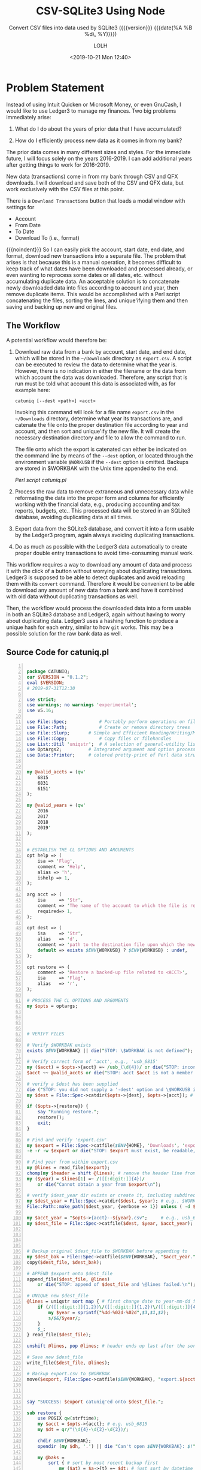 # -*- mode:org; fill-column:79; -*-
#+title: CSV-SQLite3 Using Node
#+subtitle:Convert CSV files into data used by SQLite3
#+subtitle:({{{version}}} {{{date(%A %B %d\, %Y)}}})
#+author:LOLH
#+date:<2019-10-21 Mon 12:40>
#+macro: version Version 0.0.90

#+texinfo: @insertcopying

* Problem Statement
:PROPERTIES:
:unnumbered: t
:END:
Instead of using Intuit Quicken or Microsoft Money, or even GnuCash, I would
like to use Ledger3 to manage my finances.  Two big problems immediately arise:

1. What do I do about the years of prior data that I have accumulated?

2. How do I efficiently process new data as it comes in from my bank?


The prior data comes in many different sizes and styles.  For the immediate
future, I will focus solely on the years 2016-2019.  I can add additional years
after getting things to work for 2016-2019.

New data (transactions) come in from my bank through CSV and QFX downloads.  I
will download and save both of the CSV and QFX data, but work exclusively with
the CSV files at this point.

There is a =Download Transactions= button that loads a modal window with
settings for

- Account
- From Date
- To Date
- Download To (i.e., format)


{{{noindent}}} So I can easily pick the account, start date, end date, and
format, download new transactions into a separate file.  The problem that
arises is that because this is a manual operation, it becomes difficult to keep
track of what dates have been downloaded and processed already, or even wanting
to reprocess some dates or all dates, etc. without accumulating duplicate data.
An acceptable solution is to concatenate newly downloaded data into files
according to account and year, then remove duplicate items.  This would be
accomplished with a Perl script concatenating the files, sorting the lines, and
unique'ifying them and then saving and backing up new and original files.

** The Workflow

A potential workflow would therefore be:

1. Download raw data from a bank by account, start date, and end date, which
   will be stored in the =~/Downloads= directory as ~export.csv~.  A script can
   be executed to review the data to determine what the year is.  However,
   there is no indication in either the filename or the data from which account
   the data was downloaded.  Therefore, any script that is run must be told
   what account this data is associated with, as for example here:

   : catuniq [--dest <path>] <acct>

   Invoking this command will look for a file name ~export.csv~ in the
   =~/Downloads= directory, determine what year its transactions are, and
   catenate the file onto the proper destination file according to year and
   account, and then sort and unique'ify the new file.  It will create the
   necessary destination directory and file to allow the command to run.

   The file onto which the export is catenated can either be indicated on the
   command line by means of the ~--dest~ option, or located through the
   environment variable =$WORKUSB= if the ~--dest~ option is omitted.  Backups
   are stored in $WORKBAK with the Unix time appended to the end.

   [[catuniq-source][Perl script catuniq.pl]]

2. Process the raw data to remove extraneous and unnecessary data while
   reformating the data into the proper form and columns for efficiently
   working with the financial data, e.g., producing accounting and tax reports,
   budgets, etc..  This processed data will be stored in an SQLite3 database,
   avoiding duplicating data at all times.

3. Export data from the SQLite3 database, and convert it into a form usable by
   the Ledger3 program, again always avoiding duplicating transactions.

4. Do as much as possible with the Ledger3 data automatically to create proper
   double entry transactions to avoid time-consuming manual work.


This workflow requires a way to download any amount of data and process it with
the click of a button without worrying about duplicating transactions.  Ledger3
is supposed to be able to detect duplicates and avoid reloading them with its
~convert~ command.  Therefore it would be convenient to be able to download any
amount of new data from a bank and have it combined with old data without
duplicating transactions as well.

Then, the workflow would process the downloaded data into a form usable in both
an SQLite3 database and Ledger3, again without having to worry about
duplicating data.  Ledger3 uses a hashing function to produce a unique hash for
each entry, similar to how ~git~ works.  This may be a possible solution for
the raw bank data as well.

** Source Code for catuniq.pl
   #+caption:Source code for catuniq.pl
   #+name:catuniq-source
   #+header: :shebang "#!/usr/bin/env perl"
   #+begin_src perl -n :tangle scripts/catuniq.pl :mkdirp yes

     package CATUNIQ;
     our $VERSION = "0.1.2";
     eval $VERSION;
     # 2019-07-31T12:30

     use strict;
     use warnings; no warnings 'experimental';
     use v5.16;

     use File::Spec;			# Portably perform operations on file names
     use File::Path;			# Create or remove directory trees
     use File::Slurp;		# Simple and Efficient Reading/Writing/Modifying of Complete Files
     use File::Copy;			# Copy files or filehandles
     use List::Util 'uniqstr';	# A selection of general-utility list subroutines
     use OptArgs2;			# Integrated argument and option processing
     use Data::Printer;		# colored pretty-print of Perl data structures and objects


     my @valid_accts = (qw'
         6815
         6831
         6151'
     );

     my @valid_years = (qw'
         2016
         2017
         2018
         2019'
     );


     # ESTABLISH THE CL OPTIONS AND ARGUMENTS
     opt help => (
         isa => 'Flag',
         comment => 'Help',
         alias => 'h',
         ishelp => 1,
     );

     arg acct => (
         isa     => 'Str',
         comment => 'The name of the account to which the file is related; e.g. "usb_6815" or "usb_6831"',
         required=> 1,
     );

     opt dest => (
         isa     => 'Str',
         alias   => 'd',
         comment => 'path to the destination file upon which the new data will be catenated.',
         default => exists $ENV{WORKUSB} ? $ENV{WORKUSB} : undef,
     );

     opt restore => (
         comment => 'Restore a backed-up file related to <ACCT>',
         isa     => 'Flag',
         alias   => 'r',
     );

     # PROCESS THE CL OPTIONS AND ARGUMENTS
     my $opts = optargs;




     # VERIFY FILES

     # Verify $WORKBAK exists
     exists $ENV{WORKBAK} || die("STOP: \$WORKBAK is not defined");

     # Verify correct form of 'acct', e.g., 'usb_6815'
     my ($acct) = $opts->{acct} =~ /usb_(\d{4})/ or die("STOP: incorrect acct form: $opts->{acct}");
     $acct ~~ @valid_accts or die("STOP: acct $acct is not a member of @valid_accts");

     # verify a $dest has been supplied
     die ("STOP: you did not supply a '-dest' option and \$WORKUSB is not defined.") unless exists $opts->{dest};
     my $dest = File::Spec->catdir($opts->{dest}, $opts->{acct}); # e.g., $WORKUSB/usb_6815

     if ($opts->{restore}) {
         say "Running restore.";
         restore();
         exit;
     }

     # Find and verify 'export.csv'
     my $export = File::Spec->catfile($ENV{HOME}, 'Downloads', 'export.csv');
     -e -r -w $export or die("STOP: $export must exist, be readable, and be writable.");

     # Find year from within export.csv
     my @lines = read_file($export);
     chomp(my $header = shift @lines); # remove the header line from $export
     my ($year) = $lines[1] =~ /([[:digit:]]{4})/
         or die("Cannot obtain a year from $export\n");

     # verify $dest_year dir exists or create it, including subdirectories
     my $dest_year = File::Spec->catdir($dest, $year); # e.g., $WORKUSB/usb_6815/2019
     File::Path::make_path($dest_year, {verbose => 1}) unless ( -d $dest_year );

     my $acct_year = "$opts->{acct}--${year}.csv";     # e.g., usb_6815--2019.csv
     my $dest_file = File::Spec->catfile($dest, $year, $acct_year); # e.g., $WORKUSB/usb_6815/2019/usb_6815--2019.csv




     # Backup original $dest_file to $WORKBAK before appending to
     my $dest_bak = File::Spec->catfile($ENV{WORKBAK}, "$acct_year." . time());
     copy($dest_file, $dest_bak);

     # APPEND $export onto $dest_file
     append_file($dest_file, @lines)
         or die("STOP: append of $dest_file and \@lines failed.\n");

     # UNIQUE new $dest_file
     @lines = uniqstr sort map { # first change date to year-mm-dd for proper sorting
         if (/([[:digit:]]{1,2})\/([[:digit:]]{1,2})\/([[:digit:]]{4})/) {
             my $year = sprintf("%4d-%02d-%02d",$3,$1,$2);
             s/$&/$year/;
         }
         $_;
     } read_file($dest_file);

     unshift @lines, pop @lines; # header ends up last after the sort; put it back to beginning

     # Save new $dest_file
     write_file($dest_file, @lines);

     # Backup export.csv to $WORKBAK
     move($export, File::Spec->catfile($ENV{WORKBAK}, "export.${acct_year}." . time()));



     say "SUCCESS: $export catuniq'ed onto $dest_file.";

     sub restore {
         use POSIX qw(strftime);
         my $acct = $opts->{acct}; # e.g. usb_6815
         my $dt = qr/^(\d{4}-\d{2}-\d{2})/;

         chdir $ENV{WORKBAK};
         opendir (my $dh, '.') || die "Can't open $ENV{WORKBAK}: $!";

         my @baks =
             sort { # sort by most recent backup first
                 my ($at) = $a->{t} =~ $dt; # just sort by datetime
                 my ($bt) = $b->{t} =~ $dt;
                 $bt cmp $at;
             }
             map { # change Unix time to POSIX ISO datetime %Y-%m-%dT%H:%M:%S
                 my ($acct, $time) = /^(.*.csv).(\d+)$/;
                 $time = substr $time, 0, 10; # remove milliseconds from those times that have them
                 my $t = (strftime "%F T %T", localtime($time)) . sprintf(" --- %s", $acct);
                 {t => $t, o => $_}; # map to POSIX time, and original filename as a hashref
             }
             grep {/$acct.*.csv/ }
             readdir($dh);

         foreach (@baks) {
             state $c = 0;
             printf("[%2d] %s\n", $c++, $_->{t});
         }

         print "Pick a number: ";
         chomp (my $num = <STDIN>);
         say "You chose $baks[$num]->{t} ($baks[$num]->{o})";
         print "restore (y/n)? ";
         exit unless <STDIN> =~ /y/i;

         my ($file) = $baks[$num]->{t} =~ /--- (.*)$/; # i.e., 'usb_6815--2019.csv'
         my ($year) = $file =~ /(\d{4})\.csv$/; # i.e., '2019'
         my $restore_path = File::Spec->catfile($dest,$year,$file); # full path to file to be restored
         my $bak_path = File::Spec->catfile($ENV{WORKBAK}, $baks[$num]->{o}); # full path to backed-up file

         # back up the file to be restored, just in case; use same directory
         move( ${restore_path}, ${restore_path}.'.bak') or die "Backup of ${restore_path} failed: $!";
         # note that the backed-up file will be deleted
         move( ${bak_path}, ${restore_path}) or die "Restore of $baks[$num]->{o} failed: $!";

         say "Successfully restored $baks[$num]->{o} to $restore_path";
     }
   #+end_src

   #+name:link-catuniq-into-workbin
   #+header: :results output :exports both
   #+begin_src sh
     ln -f $PWD/scripts/catuniq.pl $WORKBIN/catuniq
   #+end_src

   #+RESULTS: link-catuniq-into-workbin

* Introduction
:PROPERTIES:
:unnumbered: t
:END:
US Bank has the facility to download bank records in CSV form.  This program is
designed to convert those downloaded CSV files into a form usable by SQLite,
and then to use SQLite to process the data.

The USB table data columns and representative content coming from an exported
download is:

- Date :: ="9/3/2019"=
- Transaction :: ="DEBIT"= or ="CREDIT"=
- Name :: ="DEBIT PURCHASE -VISA COMCAST PORTLAND800-266-2278OR"=
- Memo :: ="Download from usbank.com. COMCAST PORTLAND800-266-2278OR"=
- Amount :: ="-81.0400"=


The converted USB table data (for both the SQLite3 DB and the CSV) should be:

- =rowid= :: (implicit creation)
- =acct= :: a String in the form of =usb_6815|usb_6831|usb_6151=
- =date= :: a Date in the form of =yyyy-mm-dd=
- =trans= :: an Enum containing either =credit | debit=
- =checkno= :: a String containing a check number, if present (=check= is a
               reserved word and throws an error)
- =txfr= :: a String containing a direction arrow (=<= or =>=) and a bank
            account (e.g. =usb_6151=)
- =payee= :: a String
- =category= :: a String
- =memo= :: a String
- =desc1= :: helpful information obtained from parsing
- =desc2= :: helpful information obtained from parsing
- =caseno= :: containing a related case number (=case= is a reserved word and
              throws an error)
- =amount= :: in the form =\pm##,###.##=
- =OrigPayee= :: stored for reference
- =OrigMemo= :: stored for reference


The following code is a =noweb= source, to be expanded into some code later.

#+caption:Define the USB Table Data Schema
#+name:define-usb-table-data-schema
#+begin_src sql
  usb (
         rowid     INTEGER PRIMARY KEY NOT NULL,
         acct      TEXT NOT NULL,
         date      TEXT NOT NULL,
         trans     TEXT NOT NULL,
         checkno   TEXT,
         txfr      TEXT,
         payee     TEXT NOT NULL,
         category  TEXT,
         note      TEXT,
         desc1     TEXT,
         desc2     TEXT,
         caseno    TEXT,
         amount    REAL NOT NULL,
         OrigPayee TEXT NOT NULL,
         OrigMemo  TEXT NOT NULL )
#+end_src

** SQLite3 USB Tables
#+cindex:tables, sqlite
#+cindex:sqlite tables
The minimum SQLite tables that should be created are:

- usb :: includes business (6815), trust (6831), personal (6151) data
- checks :: holds check information parsed from ~worklog.<year>.otl~ files
- cases :: 190301, etc.
- people :: John Doe, Mary Jane, etc.
- businesses :: Law Office of ..., etc.


More can be created as needed.

#+cindex:@file{db_data.js}
#+cindex:db_data
#+cindex:DB Data table info
#+caption:Define SQLite DB Data
#+name:define-sqlite-db-data
#+header: :mkdirp yes
#+begin_src js -n :tangle lib/sql/db_data.js
  /* sql/data */

  exports.DB_TABLES = {
      usb:    'usb',
      checks: 'checks',
  };

  exports.DB_ACCTS = {
      '6815': 'Business',
      '6831': 'Trust',
      '6151': 'Personal',
  };

  exports.DB_YEARS = [
      '2016',
      '2017',
      '2018',
  ];

  exports.DB_COLS = [
      'acct',
      'date',
      'trans',
      'checkno',
      'txfr',
      'payee',
      'category',
      'note',
      'desc1',
      'desc2',
      'caseno',
      'amount',
      'OrigPayee',
      'OrigMemo',
  ];

  exports.EXPORT_DB_COLS = [
      'rowid',
      'acct',
      'date',
      'trans',
      'checkno',
      'txfr',
      'payee',
      'category',
      'note',
      'caseno',
      'amount',
  ];

#+end_src

** SQLite3 Checks Table

#+cindex:Checks table
#+cindex:table, checks
There will also be a Checks table which will hold check data parsed from the
=WORKLOG= files.  See [[Find and Store Checks]].

The column names for the =checks= table columns are:

- =rowid= :: implicit creation
- =acct=  :: Enum of =6815 | 6831 | 6151=
- =checkno= :: String, e.g., 1001, 1002
- =date= :: Date =yyyy-mm-dd=
- =payee= :: String
- =subject= :: String
- =purpose= :: String
- =caseno= :: e.g., 190301, 190205
- =amount= :: =\pm$#,###.##=


The following is another =noweb= data source.

#+caption:Define Checks Table Schema
#+name:define-checks-table-schema
#+begin_src sql
  checks (
          acct		TEXT NOT NULL,
          checkno		TEXT NOT NULL,
          date		TEXT NOT NULL,
          payee		TEXT NOT NULL,
          subject		TEXT NOT NULL,
          purpose		TEXT,
          caseno		TEXT NOT NULL,
          amount		REAL NOT NULL
  )
#+end_src

#+cindex:@file{db_data.js}
#+caption:Define SQLite3 Checks Data
#+name:define-sqlite3-checks-data
#+begin_src js +n :tangle lib/sql/db_data.js
  exports.CHECKS_COLS = [
      'acct',
      'checkno',
      'date',
      'payee',
      'subject',
      'purpose',
      'caseno',
      'amount'
  ];
#+end_src

** The Environment
This program, and in fact all =Worklog= programs, require depend upon a certain
environment being present.  This module returns that environment after checking
for the existence of the dependencies.

#+caption:Check and Return the Environment
#+name:check-and-return-the-environment
#+header: :mkdirp yes
#+begin_src js -n :tangle config/env.js
  /* config/env */

  exports.WORK    = process.env.WORK;
  exports.WORKDB  = process.env.WORKDB;
  exports.WORKFIN = process.env.WORKFIN;
  exports.WORKUSB = process.env.WORKUSB;
  exports.WORKCSV = process.env.WORKCSV;
  exports.WORKBAK = process.env.WORKBAK;
  exports.WORKNODE=process.env.WORKNODE;
  exports.WORKLEDGER = process.env.WORKLEDGER;

  (function check() {
      let good = true;
      for (env in exports) {
          if (typeof exports[env] === 'undefined') {
              console.error(`ERROR: Environment variable ${env} is not defined.`);
              good = false;
          }
      }
      if (!good) {
          console.error('Halting execution');
          process.exit(1);
      }
  })();
#+end_src

* Create the Project

Creating the project involves extracting all of the files (tangling),
installing a ~package.json~ file, identifying and importing dependency
packages, and creating an entry point for the project's use, an ~index.js~
file.

** Usage Information

: node csv-sqlite3 --csv ACCT YEAR  [--attach [DB]]

: node csv-sqlite3 --delete [DB]

: node csv-sqlite3 --export ACCT YEAR [--attach [DB]]

The first version identifies a CSV source file to import into an SQLite3
database.  The only required information is the ACCT and YEAR of the CSV file.
If nothing else is given, the operation is assumed to be {{{option(--attach)}}}
and the name of the database defaults to ~workfin.sqlite3~.

The second version deletes the SQLite3 database file and any exported CSV
files.

The third version exports data from the SQLite3 database into a CSV file of the
same name as the database file, and converts the data into Ledger format and
saves it as a separate Ledger file.  The name of the database to export from is
assumed to be the default unless the {{{option(--attach)}}} option is given
with a different name.

** Extract the Modules

The following code runs first to extract (``tangle'') all file modules into
their respective directories.  This command runs automatically upon this source
file being woven into documentation using Org's =export= facilities.  This
command can be run independently from within the Org source file using the key
command =C-c C-v t=, or from the command line using the Make target =make
tangle=.

Note that in order for it to run automatically and without user confirmation,
the Org variable =org-confirm-babel-evaluate= must be set to =nil=, either
through the customization feature, in an =init= file, or as a local variable in
this buffer.

#+caption:Org Babel command to extract (``tangle'') all modules
#+name:tangle-CSV-SQLite3-project
#+begin_src emacs-lisp :results output :exports both
(org-babel-tangle-file "CSV-SQLite3.org")
#+end_src

** Helper Scripts

Two helper scripts are also created by this source file:

- ~catuniq~ :: imports newly exported data from US Bank into the proper CSV
               source file.  The two required options are the USB account to
               catenate unto, e.g., =usb_6815=, and the destination path, which
               can be omitted if the environment variable =WORKUSB= is defined
               pointing to the source USB CSV files.  Files exported from US
               Bank have the path: ~$HOME/Downloads/export.csv~.

               : catuniq --acct ACCT [--dest PATH]

- ~find-checks~ :: parses a WORKLOG file of a particular year for check
                   information and stores it in the SQLite3 database in a
                   =checks= table.

                   : find-checks YEAR

** Install Package.json and the Package's Dependencies

The package's ~package.json~ file is created using Yarn, which is also used to
install external dependencies.

- ~command-line-ars~
- ~command-line-usage~
- ~csv~
- ~sqlite3~
- ~accounting~
- ~wlparser~

#+caption:Create the CSV-SQLite3 Package
#+name:create-CSV-SQLite3-package
#+header: :results output :exports both
#+begin_src sh
  yarn --yes --private init
  sed -i '' -e 's/\"version\": \"1.0.0\",/\"version\": \"0.0.76\",/' package.json
  yarn add command-line-args command-line-usage csv sqlite3 accounting
  yarn add ssh://git@github.com:wlharvey4/wlparser.git#prod
#+end_src

#+caption:Package json
#+name:csv-sqlite3-package.json
#+BEGIN_SRC sh :results output :exports both
cat package.json
#+END_SRC

** Create the Index.js File

The entry point to the project is through its ~index.js~ file.  This file
processes the command-line arguments and dispatches to the appropriate points,

#+name:csv-sqlite3-dependencies
#+header: :mkdirp yes
#+begin_src js -n :tangle index.js
/* index.js */

const cl_args  = require('command-line-args');
const cl_usage = require('command-line-usage');
const ENV = require('./config/env');

#+end_src

** Working with the Command Line

The Node.js command-line programs ~command-line-args~ and ~command-line-usage~
parse the arguments and dispatch to the appropriate modules and provide usage
information.

*** Command Line Usage
#+cindex:command-line usage
#+cindex:usage
#+cindex:@command{command-line-usage}
#+cindex:@code{cl_usage()}
This section generates a usage message activated by the =--help= option.  It
uses the [[option-defs-variable][~option_defs~]] object.

{{{heading(Options.defs)}}}

<<option-defs-variable>>
#+caption:The Option Defs object
#+name:option-defs-object
#+begin_src js +n :tangle index.js
  const option_defs = [
      { name: 'help',   alias: 'h', type: Boolean, description: 'Prints this usage message.' },
      { name: 'attach', alias: 'a', type: String,  description: 'Attach to an existing or new database file.' },
      { name: 'delete', alias: 'd', type: String,  description: 'Delete an existing database file and related CSV files.' },
      { name: 'csv',    alias: 'c', type: String,  description: 'Process a CSV file [6815|6831] yyyy', multiple: true  },
      { name: 'export', alias: 'e', type: String,  description: 'Export identified sqlite3 data into a csv file', multiple: true },
      { name: 'checks',             type: Boolean, description: 'Find checks in worklog.<year>.otl and save to sqlite3 database checks file.' },
      { name: 'log-level', alias: 'l', type: Number, description: 'Set a log level 0..10' },
  ];

  const usage = [
      {
          header: 'CSV-SQLite3',
          content: 'Processes raw usb csv files into a form usable by SQLite3'
      },
      {
          header: 'Options',
          optionList: option_defs,
      },
      {
          content: `Project directory: {underline ${process.env.WORKNODE}/CSV-SQLite3}`
      }
  ];

#+end_src

*** Command Line Argument Processing
#+cindex:command-line arguments
#+cindex:arguments
#+cindex:@command{command-line-arguments}
#+cindex:@option{--help}
#+cindex:@option{--create}
#+cindex:@option{--delete}
Options include giving the name of a database to attach to using =--attach
<db>=.  In the absence of this option, a default database will be used.  A
database can be deleted here as well using the option =--delete <db>=, with a
backup being saved in the =WORKBAK= directory wtih the unix time suffixed to
the end.  If the option {{{option(--checks)}}} is included, parse the
~worklog.<year>.otl~ worklog file for check information and save the same in a
=checks= table in =<db>=.

{{{subheading(Usage)}}}

Obtain usage information using the {{{option(--help)}}} option:

: csv-sqlite3 --help | -h

{{{subheading(Choose the CSV File)}}}

For non-delete commands, identify the CSV file to transform via the =--csv=
option:

: csv-sqlite3 --csv | -c 6815|6831 2004...2019

{{{subheading(Attach and Delete a Database)}}}

The database is attachable (it will be created automatically if it does not
exist), and deleteable; this option need only be used if a non-standard
database name is used.  The default name is ~workfin.sqlite~.

: csv-sqlite3 --attach | -a <db-name>

: csv-sqlite3 --delete | -d <db-name>

{{{subheading(Export the SQLite3 data to CSV)}}}

Export SQLite3 data identified by <ACCT> and <YEAR> into a CSV file of the same
database name; use {{{option(--attach)}}} to identify a non-default database.

: csv-sqlite3 --export | -e <ACCT> <YEAR>

{{{subheading(Set a Log Level)}}}

: csv-sqlite3 --log-level <value:0..10> | -l <value:0..10>

** Main ~index.js~ Implementation

#+name:csv-sqlite3-command-line-arg-processing
#+header: :noweb yes
#+begin_src js +n :tangle index.js
  const options = cl_args(option_defs);
  console.log('options:\n', options);

  if (options.help) {
      console.log(cl_usage(usage));
      process.exit(0);
  }

  let LOG_LEVEL = process.env.LOG_LEVEL || 1;
  if (options['log-level'] >= 0) {
      if (typeof options['log-level'] === 'number' && options['log-level'] <= 10)
          LOG_LEVEL = options['log-level'];
      else {
          console.error(`Incorrect log-level: ${options['log-level']}; must be between 0 and 10`);
      }
  }
  console.log(`Log-level set at: ${LOG_LEVEL}`);

  /* DELETE */
  if ( options.hasOwnProperty('delete') ) {
      require('./lib/sql/db').delete(options.delete);
      process.exit(0);
  }

  if ( !options.hasOwnProperty('attach') ) {
      options.attach = null;
  }

  if ( options.hasOwnProperty('csv') ) { // process --csv ACCT YEAR
      // [acct,year] = options.csv

      /* send a source stream through the file parser */
      const csv_file_stream   = require('./lib/csv/source_stream')(options.csv);
      const csv_file_parser   = require('./lib/csv/file_parser')(options);

      csv_file_stream.on('error', function(err) {
          console.error(err.message);
          process.exit(1);

      }).on('end', function () {
          console.log('Reader finished reading data.');

      });

      console.log('Ready for the rabbit hole...entering...');

      csv_file_stream.pipe(csv_file_parser); // down the rabbit hole
  }
#+end_src

* Attach To or Delete a Database

SQLite3 can work with any number of databases.  Only one is initially attached,
but more can be attached subsequent to the first attachment.  When a database
is first opened it will be created if it does not exist.  In this program, if
the user requests that a database file be deleted, it will be deleted by
sending it to a backup directory (identified by the environment variable
=WORKBAK=) with the unix time stamp at the time of its deletion attached to the
end of the filename.  This program also supplies a way to restore a backed-up
database that was deleted.

The user can =attach= to a database file (either a specified file or the
default file, defined as ~$WORKFIN/db/workfin.sqlite~), or =delete= a specified
database file and the associated CSV file exported from the database data.  All
deleted files are backed up to a backup directory as specified above.

#+cindex:@file{db} database file
#+cindex:database file @file{db}
The attached database will be referenced as ~db~.

{{{heading(Verbose Mode)}}}

#+cindex:verbose mode
During development, call the ~verbose()~ method on the ~sqlite3~ object to
enable better stack traces.  In production, remove this call for improved
performance.

#+caption:Create the SQLite3 Database
#+name:create-sqlite3-database
#+header: :mkdirp yes
#+header: :noweb yes
#+begin_src js -n :tangle lib/sql/db.js
  /* lib/sql/db */

  const fs   = require('fs');
  const path = require('path');
  const ENV  = require('../../config/env');
  const WORKDB = ENV.WORKDB;      // base directory for storing workfin sqlite databases
  if (!fs.existsSync(WORKDB)) fs.mkdirSync(WORKDB);
  const WORKCSV = ENV.WORKCSV;       // base directory for .csv files
  if (!fs.existsSync(WORKCSV)) fs.mkdirSync(WORKCSV);
  const WORKLEDGER = ENV.WORKLEDGER; // base directory for .ledger files
  if (!fs.existsSync(WORKLEDGER)) fs.mkdirSync(WORKLEDGER);

  const DB_DEFAULT = 'workfin';  // default sqlite db name
  const EXT = '.sqlite';

  console.error('In db.js');

#+end_src

** DB Attach Code

#+caption:DB Attach
#+name:db-attach
#+header: :mkdirp yes
#+header: :noweb yes
#+begin_src js -n :tangle lib/sql/db.js

  /*--ATTACH--*/
  exports.attach = function (db_file) {

      const {db_file_base, db_path} = format_paths(db_file);
      console.log(db_file);
      console.log(`Attaching db_file: ${db_file_base}`);
      console.log(`db_path is ${db_path}`);

      const sqlite3  = require('sqlite3').verbose();      // remove 'verbose' in production

      const db = new sqlite3.Database(db_path, err => {
          if (err) {
              return console.error(`Error opening database file ${db_path}: ${err.message})`);
          }
          console.log(`Successfully attached to database file ${db_path}`);
      });

      db.serialize();
      db.run(`CREATE TABLE IF NOT EXISTS
      <<define-usb-table-data-schema>>`,
             null,
             err => console.error(err.message));

      return db;
  }
#+end_src

** DB Delete Code

#+caption:DB Delete
#+name:db-delete
#+header: :mkdirp yes
#+begin_src js +n :tangle lib/sql/db.js

  /*---DELETE--*/
  exports.delete = function (db_file) {

      const {db_file_base, db_path, csv_path} = format_paths(db_file);

      const WORKBAK = ENV.WORKBAK;       // base directory for storing deleted files
      if (!fs.existsSync(WORKBAK)) fs.mkdirSync(WORKBAK);

      const WORKBAK_DB = path.format({
          dir: WORKBAK,
          name: 'db'
      });
      if (!fs.existsSync(WORKBAK_DB)) {
          fs.mkdirSync(WORKBAK_DB, {recursive: true});
      }

      const WORKBAK_CSV= path.format({
          dir:   WORKBAK,
          name: 'csv'
      });
      if (!fs.existsSync(WORKBAK_CSV)) {
          fs.mkdirSync(WORKBAK_CSV, {recursive: true});
      }

      const WORKBAK_LEDGER = path.format({
          dir:   WORKBAK,
          name: 'ledger'
      });
      if (!fs.existsSync(WORKBAK_LEDGER)) {
          fs.mkdirSync(WORKBAK_LEDGER, {recursive: true});
      }

      // Backup DB.sqlite, DB.csv
      const db_path_bak = path.format({
          dir: WORKBAK_DB,
          name: db_file_base,
          ext: `${EXT}.${Date.now()}`
      });

      const csv_path_bak = path.format({
          dir: WORKBAK_CSV,
          name: db_file_base,
          ext: `.csv.${Date.now()}`
      });

      try {
          fs.renameSync(db_path, db_path_bak);
          console.error(`Renamed ${db_path} to ${db_path_bak}`);
          fs.renameSync(csv_path, csv_path_bak);
          console.error(`Renamed ${csv_path} to ${csv_path_bak}`);
      } catch (err) {
          if (err.code === 'ENOENT')
              console.log(`file ${db_path} and/or ${csv_path} did not exist; ignoring.`);
          else {
              throw err;
          }
      }

      // Backup all .csv files
      try {
          const files = fs.readdirSync(WORKCSV);
          files.forEach(file => {
              const db_csv_path_file = path.format({
                  dir: WORKCSV,
                  name: file
              });
              const db_csv_path_bak  = path.format({
                  dir: WORKBAK_CSV,
                  name: file,
                  ext: `.${Date.now()}`
              });
              fs.renameSync(db_csv_path_file, db_csv_path_bak);
              console.log(`Renamed ${db_csv_path_file} to ${db_csv_path_bak}`);
          });

      } catch (err) {
          if (err.code === 'ENOENT') {
              console.log(`${db_csv_path} probably does not exist`);
          } else {
              throw err;
          }
      }

      /* Ledger */
      try {
          const files = fs.readdirSync(WORKLEDGER);
          files.forEach(file => {
              if (!/zero/.test(file)) { // don't backup the zero ledger file
                  const ledger_file = path.format({
                      dir: WORKLEDGER,
                      name: file
                  });
                  const ledger_file_bak = path.format({
                      dir: WORKBAK_LEDGER,
                      name: file,
                      ext: `.${Date.now()}`
                  });
                  fs.renameSync(ledger_file, ledger_file_bak);
                  console.log(`Renamed ${ledger_file} to ${ledger_file_bak}`);
              }
          });

      } catch (err) {
          if (err.code === 'ENOENT') {
              console.log(`${ledger_path} probably does not exist`);
          } else {
              throw err;
          }
      }
  }
#+end_src

** DB Format_Paths Function

#+name:db_format_paths
#+header: :mkdirp yes
#+begin_src js +n :tangle lib/sql/db.js
  function format_paths (db_file) {

      if (db_file === null) {
          db_file = DB_DEFAULT;
      }

      const ext = path.extname(db_file);

      if (! (ext  === '' || ext === EXT)) {
          console.error(`ERROR: wrong extension: ${ext}.  Either leave it off or use ${EXT}.`);
          process.exit(1);
      }
      db_file_base = path.basename(db_file, EXT);

      const db_path = path.format({
          dir: WORKDB,
          name: db_file_base,
          ext:  EXT
      });

      const csv_path = path.format({
          dir: WORKCSV,
          name: db_file_base,
          ext: '.csv'
      });

      return ({db_file_base, db_path, csv_path});
  }
#+end_src

* Process CSV Files using the Node.js Package ~csv~

The Node.js package [[https://github.com/adaltas/node-csv][~node-csv~]] contains the following components (see
https://csv.js.org):

- [[https://csv.js.org/parse/][csv-parse]],

- [[https://csv.js.org/transform/][csv-transform]],

- [[https://csv.js.org/stringify/][csv-stringify]],


{{{noindent}}} all of which will be used in this project.

{{{heading(Objective is to Transform CSV Bank Records into Ledger Records)}}}

The objective is to open a CSV file as a stream, parse the file into CSV
records, pipe those records through the transformer to be massaged into shape,
and save the parsed and transformed records in an SQLite3 database using the
Node.js package [[https://www.npmjs.com/package/sqlite3][~sqlite3~]] (see its [[https://github.com/mapbox/node-sqlite3/wiki/API][API]] also).  After the bank records have been
transformed and placed into an SQLite database, they can be exported and sent
through a Ledger converter to be saved as Ledger entries.

{{{heading(Conversion)}}}

The conversion process attempts to turn a single entry accounting system into a
double entry accounting system.  There are quite a number of programs that
attempt to make this process as painless as possible, but I have not had an
opportunity to vet any of them except Ledger's own, the {{{command(convert}}}
command.  At this point, that is the one this project uses, but I plan on
looking at some of the others in the future.

{{{heading(Processing CSV Files)}}}

The processing of a CSV file, therefore, involves the following steps and
Node.js modules:

1. Find the correct CSV file (using ~FileSystem~) and open it
   as a Node.js [[https://nodejs.org/dist/latest-v12.x/docs/api/stream.html#stream_readable_streams][ReadableStream]] object, which implements the interface defined
   by the [[https://nodejs.org/dist/latest-v12.x/docs/api/stream.html#stream_class_stream_readable][~stream.Readable~ class]].

  - [[*Set Up the CSV Source Stream][Set Up the CSV Source Stream]]

2. Open a new CSV file to hold the new transformed data as a [[https://nodejs.org/dist/latest-v12.x/docs/api/stream.html#stream_writable_streams][Writable Stream]]

   - [[*Set Up CSV-Stringify][Set Up CSV-Stringify]]

3. Open an SQLite3 database to hold the new transformed data

   - [[*Attach To or Delete a Database][Attach To or Delete a Database]]

4. Read the CSV records from the file as a string (using ~StreamReader~)

   - [[*Set Up the CSV Source Stream][Set Up the CSV Source Stream]]

5. Parse the string into JS records (using ~CSV-Parse~)

   - [[*Set Up CSV-Parse][Set Up CSV-Parse]]

6. Transform the JS records into usable data (using ~CSV-Transform~)

   - [[*Set Up the CSV File Transform][Set Up the CSV File Transform]]

   - [[*Set Up the Transform Function][Set Up the Transform Function]]

7. Save the new data in the new CSV file (using ~StreamWriter~)

   - [[*Set Up CSV-Stringify][Set Up CSV-Stringify]]

8. Save the new data in an SQLite3 database (using ~SQLite3~)

   - [[*Set Up the CSV File Transform][Set Up the CSV File Transform]]

** Set Up the CSV Source Stream
This section implements a =Readable Stream= that reads the CSV file in as a
string of data and sends it to a CSV ~parser~ via the parser's ~write()~
method.

{{{heading(CSV Financial Files)}}}

CSV financial files are found in the set of directories 
: =$WORKUSB/usb_[6815|6831|6151]/yyyy=,

{{{noindent}}}where =yyyy= can be one of 2004--2019.  Given an account
(=[6815|6831|6151]=) and a year (=[2004|2005...2019]=), the source path is
constructed as:
: =$WORKUSB/usb_ACCT/YYYY/usb_ACCT--yyyy.csv=.

{{{heading(The {{{option(--csv)}}} Option)}}}

The user supplies an account (=6815|6831|6151=) and a year (one of
=[2016|2017|2018|2019]=) using the {{{option(--csv)}}} option on the command
line, e.g.:
: --csv 6815 2016

{{{noindent}}}Given this data, a source CSV file can be found, validated by
making sure that (1) the file exists and (2) the user has proper permissions to
read it before proceeding, and then turned into a =Readable Stream=.  Once a
=Readable Stream= has been obtained, it can be sent to the CSV parser via the
parser's ~write()~ method.

{{{heading(CSV Source Stream)}}}

#+caption:Create the CSV Source Stream
#+name:create-csv-source-stream
#+header: :mkdirp yes
#+begin_src js -n :tangle lib/csv/source_stream.js
    /* csv/source_stream */

  const fs   = require('fs');
  const path = require('path');
  const {WORKUSB} = require('../../config/env');

  module.exports = function(options_csv) { // [acct, year] = options_csv

      let csv_stream;
      try {
          csv_stream = fs.createReadStream(
              validate_data(options_csv),
              {encoding: 'utf8'}
          );

      } catch (err) {
          console.error(err.message);
          process.exit(1);
      }
      return csv_stream;
  }

  function validate_data ([acct, year]) {
      /* 'acct' and 'year' come from the command-line option '--csv'
         acct = options.csv[0]
         year = options.csv[1] */

      const csv_path = path.join(
          WORKUSB,
          `usb_${acct}`,
          year,
          `usb_${acct}--${year}.csv`
      );

      if (fs.existsSync(csv_path)) {
          try {
              (fs.accessSync(csv_path, fs.constants.R_OK));
              return csv_path;

          } catch (err) {
              console.error(err.message);
              throw err;
          }

      } else {
          throw new ReferenceError(`The path ${csv_path} does not exist.`);
      }
  }
  #+end_src

** Set Up CSV-Parse

#+cindex:@code{write} method, transformer
This section implements the csv parser.  By default, it does little other than
read a large string of data and parse it into an array of records.  By giving
it the option =columns = true=, however, the parser will use the first line as
a list of column headings, and produce an array of objects where the keys are
column names, and the values are column entries.  Each record is written to the
stream transformer using its =WRITE= method.

<<csv-transformer-write-method>>

#+caption:Create the CSV File Parser
#+name:create-csv-file-parser
#+header: :mkdirp yes
#+begin_src js -n :tangle lib/csv/file_parser.js
  /* csv/file_parser */

  console.log('Entered file_parser');
  const parser      = require('csv').parse({columns: true});

  module.exports = function (options) {
    
      const transformer = require('./file_transformer')(options);

      parser.on('readable', function() {
          let record;
          while (record = parser.read()) {
              transformer.write(record); // continue down the rabbit hole
          }
      }).on('error', function(err) {
          console.error(err.message); 

      }).on('end', function() {
          console.log('Parser has ended reading.');

      }).on('finish', function() {
          console.log('Parser finished writing.');
          transformer.end();

      });
      return parser;
  }
#+end_src

** Set Up CSV-Transform and the Transform Function

This code implements the stream transformer functionality, which is at the
heart of this project.

The Transformer is a [[https://nodejs.org/dist/latest-v12.x/docs/api/stream.html#stream_class_stream_transform][Node.js Transform Stream]].  This means it is capable of
both reading and writing data.  In this project, the CSV Parser gets a
reference to the Transformer and [[csv-transformer-write-method%0A][writes parsed data]] to it; the Transformer
receives this data via its ~transformer.read()~ method.  This ~transformer~
object has a ~transform()~ method that takes a function callback, whose purpose
is to to /transform/ records that are read.  This is the heart of this project.

#+cindex:@code{transform()} function
The ~transform()~ function is implemented in the following section, and returns
completely transformed CSV bank records at its end.  These transformed records
are then written to both a new CSV file, and the SQLite3 database via the CSV
Stringifier object.

#+attr_texinfo: :options CSV transform ( transform_callback )
#+begin_defmethod
The CSV ~transform~ method reads a record and sends that record to a
=TRANSFORM_CALLBACK= that is used to /transform/ the data.
#+end_defmethod

After it transforms the data, the transformer receives the new data via a
=readable= event, where it can process the data.

#+cindex:@code{INSERT} into @file{db}
#+cindex:@command{db.run}
The transformed data will be saved into the SQLite3 database via an =INSERT=
statement executed by the ~db.run()~ method.

*** Set Up the Transform Function
The Transform Function receives a record and massages it into shape.  The
following regular expressions were created based upon inspection of the raw
data as it came from the bank for years 2016, 2017, and 2018.  It does a decent
job of creating readable payees and memos, as well as txfrs (transfers), but it
has not been set up to do anything for check payees, categories or related
records, for example.

#+caption:The CSV Transform Callback Function
#+name:stream-transform-function
#+header: :mkdirp yes
#+begin_src js -n :tangle lib/csv/transform_function.js
  const accounting = require('accounting');

  module.exports = function (acct) {

      return function (record) {
          const DEBIT   = 'debit';
          const CREDIT  = 'credit';
          const CHECK   = 'check';
          const CASH    = 'cash';
          const DEPOSIT = 'deposit';
          const UNKNOWN = 'unknown';
          const TRANS   = 'transfer';
          const USBANK  = 'usbank';
          let   trfrom  = '';

          // Add new columns: acct, checkno, txfr, caseno, desc1, desc2, category
          record.acct    = acct;
          record.checkno = null; // check no.
          record.txfr    = null; // direction and acct #
          record.caseno  = null; // related case foreign key
          record.desc1   = null; // noun
          record.desc2   = null; // adjective
          record.category= null; // categorization of the transaction

          // Format date as yyyy-mm-dd; delete original Date
          record.date = new Date(record['Date']).toISOString().split('T')[0];
          delete record['Date'];

          // Change Transaction to trans; delete original Transaction
          record.trans = record['Transaction'].toLowerCase();
          delete record['Transaction'];

          // Change Amount to amount as Currency type; delete original Amount
          record.amount = accounting.formatMoney(record['Amount']);
          delete record['Amount'];

          // Change Name to payee; keep original Name as OrigName; delete Name
          record.payee = record['Name'].toLowerCase().trimRight();
          record.OrigPayee = record['Name'];
          delete record['Name'];

          // Clean up Memo by removing Download message; return as note; keep Memo as OrigMemo
          let re = new RegExp('Download from usbank.com.\\s*');
          record.note = record['Memo'].replace(re,'').toLowerCase();
          record.OrigMemo = record['Memo'];
          delete record['Memo'];

          // Add check no. to checkno column
          if (record.payee === CHECK) {
              const checkno = record.trans.replace(/^0*/,'');
              record.checkno  = checkno;
              record.trans   = DEBIT;
              record.payee  = `(${record.checkno}) check`;
              record.note  += `Purchase by check no. ${checkno}`;
              record.desc1  = 'purchase';
              record.desc2  = 'check';
          }

          if (record.payee.match(/(returned) (item)/)) {
              record.desc1 = RegExp.$2;
              record.desc2 = RegExp.$1;
              record.payee = USBANK;
              record.note = `${record.desc2} ${record.desc1}`;
          }

          if (record.payee.match(/(internet|mobile) (banking) transfer (deposit|withdrawal) (\d{4})\s*$/)) {
              record.desc1 = RegExp.$3;
              record.desc2 = RegExp.$1;
              record.txfr = `${(RegExp.$3 === 'deposit') ? '<' : '>'} usb_${RegExp.$4}`;
              tofrom = (record.trans === 'debit') ? 'to' : 'from';
              record.payee = (record.trans === 'debit') ? `usb_${RegExp.$4}` : `usb_${acct}`;
              record.note = `${record.desc2} ${record.desc1}: ${TRANS} ${tofrom} ${record.note}`;
              if (/>/.test(record.txfr)) {
                  record.payee = `Transfer to ${record.payee} from ${record.acct}`;
              } else {
                  record.payee = `Transfer to ${record.payee} from usb_${RegExp.$4}`;
              }
          }

          if (record.payee.match(/debit (purchase)\s*-?\s*(visa)? /)) {
              record.desc1 = RegExp.$1;
              record.desc2 = RegExp.$2;
              record.payee = record.payee.replace(RegExp.lastMatch,'');
              record.note = `${record.desc2} ${record.desc1} ${record.note}`.trimLeft();;
          }

          // Removed ELECTRONIC WITHDRAWAL for payment to State Bar of CA
          if (record.payee.match(/^.*(state bar of ca)/)) {
              record.payee = RegExp.$1;
          }

          // web authorized payment
          // atm|electronic|mobile check|rdc deposit|withdrawal <name>
          if (record.payee.match(/(web authorized) (pmt) |(atm|electronic|mobile)?\s*(check|rdc)?\s*(deposit|withdrawal)\s*(.*)?/)) {
              tofrom = '';
              record.desc1 = RegExp.$2 ? RegExp.$2 : RegExp.$4 ? RegExp.$4 : RegExp.$5 ? RegExp.$5 : 'undefined';
              record.desc2 = RegExp.$1 ? RegExp.$1 : RegExp.$3 ? RegExp.$3 : 'undefined';
              if (RegExp.$3 === 'atm' || RegExp.$3 === 'electronic' || RegExp.$3 === 'mobile' || RegExp.$5 === DEPOSIT) {
                  record.payee = (RegExp.$5 === 'deposit') ? `usb_${acct}` : CASH;
              } else {
                  record.payee = record.payee.replace(RegExp.lastMatch,'');
              }
              if (record.note.match(/paypal/) && record.trans === CREDIT) {
                  record.txfr = `< ${RegExp.lastMatch}`;
                  tofrom = ' from';
              }
              record.note = `${record.desc2} ${record.desc1}${tofrom} ${record.note}`.trimRight();
          }

          if (record.payee.match(/(zelle instant) (pmt) (from (\w+\s\w+))\s(.*)$/)) {
              record.desc1 = RegExp.$2;
              record.desc2 = RegExp.$1;
              record.note = `${record.desc2} ${record.desc1} ${RegExp.$3}`;
              record.payee = `usb_${acct}`;
          }

          if (record.payee.match(/(overdraft|international) (paid|processing) (fee)/)) {
              record.desc1 = RegExp.$3;
              record.desc2 = `${RegExp.$1} ${RegExp.$2}`;
              record.payee = USBANK;
              record.note  = `${record.desc2} ${record.desc1} to ${record.payee}`;
          }

          record.payee = record.payee.replace(/\s*portland\s{2,}or$|\s*vancouver\s{2,}wa.*$/,'');
          record.note  = record.note.replace(/\s*portland\s{2,}or$|\s*vancouver\s{2,}wa.*$/,'');
          record.payee = record.payee.replace(/\s\d{3}\w+\s{2,}or$/,''); // Nike Company 019Beaverton   OR
          record.note  = record.note.replace(/\s\d{3}\w+\s{2,}or$/,'');
          record.payee = record.payee.replace(/\s*[-\d]{5,}\s*\w{2}$/,''); // '650-4724100 CA' & '        855-576-4493WA' & '  800-3333330 MA'
          record.note  = record.note.replace(/\s*[-\d]{5,}\s*\w{2}$/,'');
          record.payee = record.payee.replace(/(\s\w*https)?www.*$/,''); // WWW.ATT.COM TX; UDEMY ONLINE COUHTTPSWWW.UDECA
          record.note  = record.note.replace(/(\s\w*https)?www.*$/,'');
          record.payee = record.payee.replace(/\s*\w+\.com\s+\w{2}$/, '');
          record.note  = record.note.replace( /\s*\w+\.com\s+\w{2}$/, '');
          record.payee = record.payee.replace(/aws.amazon.cWA/i,''); // serviaws.amazon.cWA
          record.note  = record.note.replace(/aws.amazon.cWA/i,'');
          if (record.payee.match(/(bostype \/ wes bo)(hamilton\s+on)/)) { // WES BOHAMILTON    ON
              record.payee = 'Wes Bos';
              record.note  = record.note.replace(RegExp.$1,'Wes Bos');
              record.note  = record.note.replace(RegExp.$2, '');
          }
          record.payee = record.payee.replace(/\s{2,}/g,' ');
          record.note  = record.note.replace(/\s{2,}/g,' ');

          /*
            'DEBIT PURCHASE -VISA SQ *PHIL        877-417-4551WA'

            You paid Phil $159 for Atreus keyboard kit and shipping

            It is for a credit card processor that goes by the brand name
            Square Up. Merchants can run credit card transactions through
            their iPhone or iPads using the Square Up services. Mine was for
            a taxi ride. https://800notes.com/Phone.aspx/1-877-417-4551
          ,*/

          record.payee = record.payee.replace(/sq/, 'square');
          record.note  = record.note.replace(/sq/, 'square');

          return record;
      }
  }
#+end_src

#+RESULTS: stream-transform-function
: undefined

*** Set Up the CSV File Transform

#+caption:Create the CSV File Transform
#+name:create-csv-file-transform
#+header: :mkdirp yes
#+begin_src js -n :tangle lib/csv/file_transformer.js
  /* csv/file_transformer */

  const transform  = require('csv').transform;
  const util = require('util');

  module.exports = function (options) {
      const transform_fn = require('./transform_function')(options.csv[0]);
      const transformer  = transform(transform_fn);

      const stringifier   = require('./file_stringifier')(options.csv);
      const db            = require('../sql/db').attach(options.attach);
      const db_data       = require('../sql/db_data');

      /* TRANSFORMER reads records through its TRANSFORM_FUNCTION */
      /* -------------------------------------------------------- */
      transformer.on('readable', function() { // the rabbit does its thing
          let record;
          while ((record = transformer.read())) { // and spits it out
              console.log(`Transformer record:\n${util.inspect(record)}`);

              /* STRINGIFIER WRITE Records */
              /* ------------------------- */
              stringifier.write(record); // and continue down the rabbit hole



              /* DB RUN---INSERT RECORDS */
              /* ----------------------- */
              const tab_name  = db_data.DB_TABLES['usb'];
              const col_names = db_data.DB_COLS.join(',');
              const col_phs   = db_data.DB_COLS.map(c => '?').join(',');
              const col_values= db_data.DB_COLS.map(c => record[c]);

              let sql = `INSERT INTO ${ tab_name }( ${ col_names } )
                     VALUES ( ${ col_phs } )`;

              db.run(sql, col_values, (err) => { /* WRONG DB */
                  if (err) {
                      console.error(err.message);
                      console.error(`ERROR sql: ${ sql }`);
                      console.error(`ERROR values: ${ col_values }`);
                      process.exit(1);
                  }
              });
          }
      });

      transformer.on('error', function(err) {
          console.error(err.message);

      }).on('finish', function() {
          console.log('Transformer finished writing records.');

      }).on('end', function() {
          console.log('Transformer end reached.');
          stringifier.end();

      });
      return transformer;
  }
#+end_src

** Set Up CSV-Stringify
#+cindex:@file{csv-stringify}
This section receives the transformed records from the Transform function and
writes them to new CSV files.  The new CSV files will be located in the
=WORKCSV= directory, i.e., ~WORKFIN/csv~.  A file will be called, for example,
~usb_6815__2016.csv~.  Notice that this file name uses two underscores, whereas
the source files use two dashes; in all other respects, they are the same.

#+caption:Create the CSV File Stringifier
#+name:create-csv-file-stringifier
#+header: :mkdirp yes
#+begin_src js -n :tangle lib/csv/file_stringifier.js
  /* csv/file_stringifier */

  const fs   = require('fs');
  const path = require('path');
  const {WORKCSV} = require('../../config/env');
  const {DB_COLS} = require('../sql/db_data');

  const file_stringifier = require('csv').stringify({
      header: true,
      columns: DB_COLS,
  });

  module.exports = function([acct, year]) {

      /* TODO: verify acct, year */

      const usb_acct      = `usb_${acct}`;
      const usb_acct_year = path.format({
          name: `${usb_acct}__${year}`,
          ext: '.csv'
      });

      const csv_path_file = path.join(
          WORKCSV,
          usb_acct_year
      );

      let csv_file_stream;
      try {
          csv_file_stream = fs.createWriteStream(csv_path_file);
          console.log(`WRITE STREAM: ${csv_path_file} has been successfully opened.`);

          csv_file_stream.on('close', function() {
              console.log('csv_file_stream is now closed');
          });
      } catch (err) {
          console.error(err.message);
          process.exit(1);
      }

      file_stringifier.on('readable', function() {
          console.log('file_stringifier is now readable');
          let row;
          while (row = this.read()) {
              csv_file_stream.write(row);
          }

      }).on('error', function(err) {
          console.error(err.message);

      }).on('finish', function() {
          console.log('file_stringifier is done writing to csv_stringifer');
          csv_file_stream.end('stringifer called csv_file_stream\'s "end" method');

      }).on('close', function() {
          console.log('file_stringifier is now closed');

      });

      return file_stringifier;
  }
#+end_src

* Export SQLite DB Data to CSV File
Once data has been downloaded from the bank's web site and imported into the
sqlite3 database, it must be converted into a Ledger file.  This is
accomplished using the {{{option(--export)}}} option.

** =--export= Option

#+cindex:@option{--export} option
To export the SQLite3 database data to CSV and Ledger files, use the
{{{option(--export)}}} option:

: --export ACCT YEAR [--attach DB]

The csv filename is optional, with the default being the same as the db file
(i.e., ~workfin~), with the extension ~.csv~, (i.e., ~workfin.csv~) in the
~WORKCSV~ directory.  In order to facilitate matching an account to reconcile
against, the ~--export~ option must be accompanied by the designation of a bank
account, e.g., =6815= and a year, e.g., =2016=.  These will filter the data
that is exported from the ~sqlite~ data file and will become the account to
reconcile against.

The export is accomplished by executing in a child process the command line
program:

: sqlite3 -header -csv db sql-statements

The child process runs the {{{command(sqlite3)}}} command, and connects the
=STDOUT= stream to the target CSV file.  Since the entire database contents for
a given year and account are exported, the output will truncate the target CSV
file upon opening it for writing.  The program will halt after the export.

*** Export Code

#+caption:CSV-SQLite3 Export Option
#+name:csv-sqlite3-export-option
#+begin_src js -n :tangle lib/sql/export.js
  /* lib/sql/export.js */

  const { spawnSync } = require('child_process');
  const fs      = require('fs');
  const path    = require('path');
  const ENV     = require('../../config/env');
  const {WORKCSV,WORKLEDGER} = ENV.WORKCSV;
  const DB_DATA = require('./db_data');

  /*--EXPORT--*/
  //if (options.hasOwnProperty('export')) {

  module.exports.export = function (options) {

      const db_file = options.attach; //full path, e.g. WORKDB/workfin.sqlite
      const export_csv = path.basename(db_file, '.sqlite'); //e.g. workfin

      const export_csv_dir = WORKCSV;
      if (!fs.existsSync(export_csv_dir)) {
          fs.mkdirSync(export_csv_dir);
          console.log(`Created ${export_csv_dir}`);
      }
      const export_csv_path = path.format({
          dir: export_csv_dir,
          name: export_csv,
          ext: '.csv'
      });

      const [_acct, _year] = options.export;

      if (!(Object.keys(DB_DATA.DB_ACCTS).includes(_acct) &&
            DB_DATA.DB_YEARS.includes(_year))) {
          console.error(`Invalid values for acct: ${_acct} or year: ${_year}`);
          process.exit(1);
      }

      const usb_acct = `usb_${_acct}`;

      //'as' - Open file for appending in synchronous mode. The file is created if it does not exist.
      let fd = fs.openSync(export_csv_path,'as');
      const size = fs.statSync(export_csv_path).size;
      const header = size === 0 ? 'header' : 'noheader';
      console.log(`export_csv_path: ${export_csv_path}`);

      const sql = `
  SELECT ${DB_DATA.EXPORT_DB_COLS.join(',')}
  FROM   usb
  WHERE  acct = '${usb_acct}' and date like '${_year}%';`;

      console.log(`sql: ${sql}`);

      let ret = spawnSync(
          'sqlite3',
          [
              db_path,
              '-csv',
              `-${header}`,
              sql,
          ],
          {
              encoding: 'utf-8',
              stdio: [0,fd,2]
          }
      );

      if (ret.error) {
          console.log(`status: ${ret.status}\tsignal: ${ret.signal}`);
          console.log(`error: ${ret.error}`);
      }

      console.log('done exporting');
      fs.closeSync(fd);


      /* CONVERT CSV TO LEDGER */
      const ledger_dir = WORKLEDGER;
      const ledger_path = path.format({
          dir: ledger_dir,
          name: export_csv,
          ext: '.exported.ledger'
      });
      const zero_file = path.format({
          dir: ledger_dir,
          name: 'zero',
          ext: '.ledger'
      });
      if (!fs.existsSync(ledger_dir)) {
          fs.mkdirSync(ledger_dir);
      }

      const l_file = zero_file;
      console.log(`converting: ${export_csv_path} to ledger_path: ${ledger_path}`);

      fd = fs.openSync(ledger_path, 'as');	// 'as' - Open file for appending in synchronous mode.
                                                  // The file is created if it does not exist.
      ret = spawnSync(
          'ledger',
          [
              'convert',
              `${export_csv_path}`,
              '--invert',
              '--input-date-format=%Y-%m-%d',
              `--account=Assets:${DB_ACCTS[_acct]}`,
              '--rich-data',
              `--file=${l_file}`,
              `--now=${(new Date()).toISOString().split('T')[0]}`,
          ],
          {
              encoding: 'utf-8',
              stdio: [0,fd,2],
          }
      );

      if (ret.error) {
          console.log(`status: ${ret.status}\tsignal: ${ret.signal}`);
          console.log(`error: ${ret.error}`);
      }

      fs.closeSync(fd);
      process.exit(0);
  }
#+end_src

** Ledger ~convert~ Command

#+cindex:@command{convert} command
Upon an export of the SQLite3 data to a CSV file, the program will also send
the exported data through the Ledger {{{command(convert)}}} command and into
the ~workfin.ledger~ data file.[fn::Refer to the Ledger manual at Sec. 7.2.1.2
for the {{{command(convert}}}} command.]  This file is located in the ~ledger/~
directory below the ~workfin~ directory.

#+cindex:directives, Ledger
The {{{command(convert)}}} command uses a ~ledger~ file filled with ~ledger~
=directives= to associate =payee= 's with =account= 's.  If this =directives=
file does not exist, then it will be created.

** The Zero Ledger File
#+cindex:@command{convert} command
#+cindex:opening entry
#+cindex:accounts
The Zero Ledger File is a ~ledger~ file with an opening balance, list of
accounts, and directives that associate =payee= 's with =account= 's.  It is
used by the ~ledger~ {{{command(convert)}}} command to prepare a ~ledger~ file,
create initial set of accounts, and parse a CSV file into the ~ledger~ format.

{{{heading(List of Accounts)}}}

1. Expenses---where money goes

2. Assets---where money sits

3. Income---where money comes from

4. Liabilities---where money is owed

5. Equity---where value is


Beneath theses top levels, there can be any level of detail required.

{{{heading(Allowable Accounts)}}}

Here are defined some allowable accounts:

#+name:create-zero-file
#+header: :mkdirp yes
#+begin_src js :tangle ../../workfin/ledger/zero.ledger
account Expenses
account Assets
account Income
account Liabilities
account Equity

#+end_src

Use the {{{option(--strict)}}} option to show incampatible accounts

{{{heading(Opening Balances)}}}

The first entry is a set of opening balances.  It will look like this:

#+name:create-zero-file
#+begin_src js
2016/01/01 * Opening Balance
    Expenses				$0
	Assets:USB:Personal 6151		$0
	Assets:USB:Business 6815		$0
    Assets:USB:Trust 6831			$0
    Assets:USB:Savings			$0
    Income					$0
    Liabilities				$0
	Equity:Opening Balance

#+end_src

{{{heading(Directives and Subdirectives)}}}

The Zero file uses two directives, each of which uses a sub-directive, of the
form:

#+begin_example
payee <PAYEE>
  alias </PAYEE_REGEX/>
account <FULL:ACCOUNT>
  payee </PAYEE_REGEX/>
#+end_example

#+cindex:directives
#+cindex:@code{payee}
#+cindex:@code{account}
In the above, the first line rewrites the =payee= field to establish a
legitimate payee.  The =alias= is a regex; anything that matches this directive
will be turned into the associated =payee=.  The second line uses an account
and a =payee= directive to specify the proper =account=.  Anything that matches
the =payee= regex will be assigned the account.

#+name:create-zero-file
#+begin_src js
payee USPS
 alias usps
account Expenses:Office:Postage
 payee ^(USPS)$

payee Staples
 alias staples
payee Ikea
 alias ikea
payee Portland Art Museum
 alias portland art
payee The Energy Bar
 alias energy bar
account Expenses:Office:Supplies
 payee ^(Staples|Portland Art Museum|Ikea|The Energy Bar)$

payee City of Portland
 alias city of portland
account Expenses:Business:Travel
 payee ^(City of Portland)$

payee RingCentral
 alias ringcentral
payee AT&T
 alias (at&?t)
payee CenturyLink
 alias (centurylink|ctl)
payee NameBright
 alias namebright
account Expenses:Business:Communication
 payee ^(RingCentral|AT\&T|CenturyLink|NameBright)$

payee AVVO
 alias avvo
account Expenses:Business:Advertising
 payee AVVO

payee National Law Foundation
 alias national law fou
payee Coursera
 alias coursera
payee EdX Inc.
 alias edx
account Expenses:Professional:CLE
 payee ^(National Law Foundation|Coursera|EdX Inc.)$

payee State Bar of CA
 alias state bar of ca
account Expenses:Professional:License
 payee ^(State Bar of CA)$

payee Costco Gas
 alias costco gas
account Expenses:Office:Transportation
 payee ^(Costco Gas)$

payee American Express
 alias amex
payee Citi
 alias citi
account CC:Payment
 payee ^(American Express|Citi)$

payee Apple Store
 alias apple
payee Radio Shack
 alias radioshack
account Expenses:Office:Supplies
 payee ^(Apple Store|Radio Shack)$

payee State Bar WA
 alias interest paid this period
account Trust:LTAB
 payee State Bar WA

payee State Bar WA
 alias ltab
account Trust:LTAB
 payee State Bar WA

account Assets:Personal
 payee usb_6151

#+end_src

{{{heading(An =include= File }}}

Finally, include a file with an =Accounts:Payable= Category:

#+name:create-zero-file
#+begin_src js
include accounts_payable.ledger
#+end_src

** The Accounts Payable File

The ~accounts_payable.ledger~ file contains any outstanding accounts that
should be included to make the inputted data correct, such as a set of
outstanding invoices:

#+name:accounts_payable-file
#+begin_src js :tangle ../../workfin/ledger/accounts_payable.ledger
  2016/01/18 * Clark County Indigent Defense ; Invoice No.s 092--099
          Assets:Accounts Receivable	$1852.50
          Income:120703			-$  82.50 ; Invoice No 092
          Income:140707			-$ 525.00 ; Invoice No 093
          Income:140709			-$ 397.50 ; Invoice No 094
          Income:150701			-$  15.00 ; Invoice No 095
          Income:150704			-$ 742.50 ; Invoice No 096
          Income:150705			-$   7.50 ; Invoice No 097
          Income:150706			-$   7.50 ; Invoice No 098
          Income:150707			-$  75.00 ; Invoice No.099
#+end_src

* Find and Store Checks
:PROPERTIES:
:appendix: t
:END:

After the Sqlite3 database is exported and converted by Ledger, there are
numerous individual entries that need to be converted but for which there is no
real data available to help.  An example would be checks.  The check
information is located in the worklog, so one solution is to parse the worklog
to obtain check information, then parse the Ledger file to update it.

I created a package called =wlparser= that can be used to find particular
elements in the ~worklog.<year>.otl~ files.  Among other things, this package
is set up to find and return all checks for a particular year.  At this point,
the ~findChecks~ program requires an argument for a =<year>=, and will then
gather all checks and place them into the SQLite3 database in a table called
=checks=.  It can be run any number of times for any yeaer and will not add
duplicate entries.

When this ~csv-sqlite3~ program converts the CSV files into the =ledger=
format, it can do a search for a particular check number in this SQLite3
=checks= table and incorporate that data into the ledger file.

Use the commandline program ~find-checks <year>~ to find and store checks from
the worklog yearly file identified by =<year>= option (i.e.,
~worklog.<year>.otl~) and save it into the SQLite3 database =<db>= in a table
called =checks=.

#+caption:The =find-checks= script file
#+name:find-checks-script-file
#+header: :mkdirp yes :noweb yes
#+header: :shebang "#!/usr/bin/env node"
#+begin_src js -n :tangle scripts/find-checks.js
  /* find-checks.js */

  /* USAGE:
   ,* find-checks <year> [db]
   ,*/

  const DEFAULT_DB = 'workfin';
  const TABLE      = 'checks';
  const EXT        = '.sqlite';

  // make sure WORKDB is defined
  if (typeof process.env.WORKDB === 'undefined') {
    console.error('Must defined environment variable for WORKDB');
    process.exit(1);
  }
  const WORKDB = process.env.WORKDB;

  // make sure a <year> argument is included
  if (process.argv.length < 3) {
    console.error('Must include a <year> argument: "find-checks <year>"');
    process.exit(1);
  }

  // make sure the <year> argument is a number
  const wlyear = parseInt(process.argv[2],10);
  if (isNaN(wlyear)) {
    console.error(`The <year> argument: "${process.argv[2]}" must be a year, e.g., "2016"`);
    process.exit(1);
  }

  // second optional argument is the name of the database, without extension
  // if no second argument, use default db of $WORKDB/workfin.sqlite
  const path   = require('path');
  const db_path = path.format({
    dir: WORKDB,
    name: `${process.argv[3] || DEFAULT_DB}`,
    ext: EXT
  });

  // Everything is a go; load the wlparser, wlchecks, sqlite3 modules
  const {WLChecks}   = require('wlparser');
  const wlchecks     = new WLChecks(wlyear);
  const sqlite3      = require('sqlite3').verbose(); // remove verbose() for production code
  const {CHECK_COLS} = require('../lib/sql/definitions');

  let statement;

  // Load the sqlite3 database
  const db = new sqlite3.Database(db_path, err => {
    if (err) {
      console.error(`Database Error: ${err}`);
      process.exit(1);
    }
    console.log(`Successfully opened database at ${db_path}`);
  });

  db.serialize();

  statement = `CREATE TABLE IF NOT EXISTS
  <<define-checks-table-schema>>`;
  db.run(statement);

  let cols = CHECKS_COLS.join(','); // create string of column names for INSERT statement
  let values = CHECKS_COLS.map(col => `$${col}`).join(', '); // create string of placeholders for INSERT statement
  statement = `INSERT INTO ${TABLE} (${cols}) VALUES (${values})`;

  let all_checks = []; // used to filter out already-entered checks

  wlchecks.on('check', data => {
    delete data.type; // simply don't need this property
    if (!all_checks.includes(data.checkno)) { // filter out already-entered checks
        const new_data = {};
        for (k in data) { // create the named parameters of form 'new_data = {$checkno: 1234}'
            new_data[`$${k}`] = data[k];
        }
        db.run(statement, new_data, (err) => { // add the check data to the sqlite database
            if (err) console.error(`ERROR: ${err}`);
        });
    };

  }).on('checked', () => {
    db.close();

  }).on('error', err => {
    process.exit(1);

  });

  // load all of the previously-entered checks into the array 'all_checks'
  db.all(`SELECT checkno FROM ${TABLE} WHERE date LIKE '${wlyear}%'`, [], (err, check_data) => {
      if (check_data) {
          all_checks = check_data.map(row => row.checkno);
      }

      wlchecks.findChecks(); // start the stream running
  });

#+end_src

#+RESULTS: find-checks-script-file

{{{heading(Create Symbolic Link into WORKBIN)}}}

This code creates a symbolic link into the =WORKBIN= directory for the command
line program =find-checks= so that it can be run as a script.  Note that the
link must be symbolic in order for the ~node_modules/wlparser/lib/*~ files to
be found when ~find-checks~ is run from the =WORKBIN= directory.

#+begin_src sh :results output :exports both :dir scripts
ln -sf $PWD/find-checks.js $WORKBIN/find-checks
#+end_src

* Converting CSV Files
:PROPERTIES:
:appendix: t
:END:

** Ledger Convert Command
- Ledger manual sec. 7.2.1.2


#+cindex:Ledger @command{convert} command
#+cindex:@command{convert} command, Ledger
#+cindex:csv file, parse
#+cindex:parse csv file
The {{{command(convert)}}} command parses a comma separated value (csv) file
and prints Ledger transactions.  Importing csv files is a lot of work, but is
very amenable to scripting.

: $ ledger convert download.csv --input-date-format "%m/%d/%Y"

{{{heading(Fields Descriptors)}}}

#+cindex:fields, csv file
#+cindex:csv file fields
Your bank’s csv files will have fields in different orders from other banks, so
there must be a way to tell Ledger what to expect.  Ledger expects the first
line to contain a description of the fields on each line of the file.

- Insert a line at the beginning of the csv file that describes the fields to
  Ledger.

- The fields ledger can recognize contain these case-insensitive strings:

  #+attr_texinfo: :indic code
  - date

  - posted

  - code

  - payee

  - desc / description

  - amount

  - cost

  - total

  - note

- the =Input Date Format= option tells ledger how to interpret the dates:

  - =--input-date-format DATE_FORMAT=

  - e.g., ="%m/%d/%Y"=

  #+cindex:metadata
- Metadata

  - If there are columns in the bank data you would like to keep in your ledger
    data, besides the primary fields described above, you can name them in the
    field descriptor list and Ledger will include them in the transaction as
    meta data if it doesn’t recognize the field name.

  - CSV :: original line from the csv file

  - Imported :: date data imported

  - UUID :: unique checksum; if an entry with the same ‘UUID’ tag is already
            included in the normal ledger file (specified via {{{option(--file
            FILE (-f))}}} or via the environment variable =LEDGER_FILE=) this
            entry will not be printed again.


{{{heading(Convert Command Options)}}}

The convert command accepts the following options:

#+attr_texinfo: :indic option

#+cindex:@option{invert} option
#+cindex:convert option, @option{invert}
- --invert :: inverts the amount field

              #+cindex:@option{auto-match} option
              #+cindex:convert option, @option{--auto-match}
- --auto-match :: automatically matches an account from the Ledger journal for
                  every CSV line

                  #+cindex:@option{account} option
                  #+cindex:convert option, @option{--account}
- --account STR :: use to specify the account to balance against

                   #+cindex:@option{rich-data} option
                   #+cindex:convert option, @option{--rich-data}
- --rich-data :: stores additional tag/value pairs

                 #+cindex:environment variable @var{LEDGER_FILE}
                 #+cindex:@var{LEDGER_FILE} environment variable
                 #+cindex:@option{--file} option
                 #+cindex:convert option, @option{--file}
- --file (-f) :: the normal ledger file (could also be specified via the
                 environment variable =LEDGER_FILE=)

                 #+cindex:@option{--input-data-format} option
                 #+cindex:convert option, @option{--input-data-format}
- --input-date-format :: tells ledger how to interpret the dates

{{{heading(Command Directives)}}}

#+cindex:directives
#+cindex:command directives
#+cindex:@code{payee} directive
#+cindex:@code{alias} directive
#+cindex:@code{account} directive
You can also use {{{command(convert)}}} with =payee= and =account= directives.

1. Directives

   a. =directive= :: Command directives must occur at the beginning of a line.

   b. =account= directive :: Pre-declare valid account names.  This only has an
        effect if {{{option(--strict)}}} or {{{option(--pedantic)}}} is used.
        The =account= directive supports several optional sub-directives, if
        they immediately follow the =account== directive and if they begin with
        whitespace:

        #+begin_example
        account Expenses:Food
                      note This account is all about the chicken!
                      alias food
                      payee ^(KFC|Popeyes)$
                      check commodity == "$"
                      assert commodity == "$"
                      eval print("Hello!")
                      default
        #+end_example

   c. =payee= sub-directive :: The =payee= sub-directive of the =account=
        directive, which can occur multiple times, provides regexes that
        identify the =account= if that payee is encountered and an =account=
        within its transaction ends in the name "Unknown".

        #+begin_example
        2012-02-27 KFC
                      Expenses:Unknown      $10.00  ; Read now as "Expenses:Food"
                      Assets:Cash
        #+end_example

   d. =alias= sub-directive :: The =alias= sub-directive of the =acount=
        directive, which can occur multiple times, allows the alias to be used
        in place of the full account name anywhere that account names are
        allowed.

   e. =payee= directive :: The payee directive supports two optional
        sub-directives, if they immediately follow the payee directive and--—if
        it is on a successive line—--begins with white-space:

        #+begin_example
        payee KFC
          alias KENTUCKY FRIED CHICKEN
          uuid 2a2e21d434356f886c84371eebac6e44f1337fda
        #+end_example

        The =alias= sub-directive of the =payee= directive provides a regex
        which, if it matches a parsed payee, the declared payee name is
        substituted:

   f. =alias= directive :: Define an alias for an account name.  The aliases
        are only in effect for transactions read in after the alias is defined
        and are affected by =account= directives that precede them.  The
        =alias= sub-directive, which can occur multiple times, allows the alias
        to be used in place of the full account name anywhere that account
        names are allowed.

      #+begin_example
      alias Dining=Expenses:Entertainment:Dining
      alias Checking=Assets:Credit Union:Joint Checking Account

      2011/11/28 YummyPalace
          Dining        $10.00
          Checking
      #+end_example

2. First, you can use the =payee= directive and its =alias= sub-directive to
   rewrite the =payee= field based on some rules.

   #+begin_example
   payee Aldi
         alias ^ALDI SUED SAGT DANKE
   #+end_example

3. Then you can use the =account= directive and its =payee= sub-directive to
   specify the account.

   #+begin_example
   account Aufwand:Einkauf:Lebensmittel
          payee ^(Aldi|Alnatura|Kaufland|REWE)$
   #+end_example


{{{subheading(Directive Example)}}}

#+begin_example
payee Aldi
          alias ^ALDI SUED SAGT DANKE
account Aufwand:Einkauf:Lebensmittel
          payee ^(Aldi|Alnatura|Kaufland|REWE)$
#+end_example

Note that it may be necessary for the output of {{{command(ledger convert)}}}
to be passed through {{{command(ledger print)}}} a second time if you want to
match on the new =payee= field.  During the {{{command(ledger convert)}}} run,
only the original =payee= name as specified in the csv data seems to be used.

* Update package.json Version
:PROPERTIES:
:appendix: t
:END:
In order to keep the ~package.json~ =version= number,
[[create-CSV-SQLite3-package][Create the CSV-SQLite3 Package]], in sync with this document's version number, I have
created a little script to update its version based upon the macro =version='s
current value.  This macro is defined at the very top of this Org source file
just below the title and date.  I update this version number after every
modification to this source file and before commiting the change.  This little
script will then be run whenever an installation occurs.

This script can be run by invoking the Makefile target =update-version=.  This
will checkout the =dev= branch, tangle the ~update-version.sh~ script into the
~scripts/~ directory, run it, amend the most recent commit to include the
updated version number, push the amended commit to Github, and finally create a
=prod= branch (for =production=), install all of the files and documentation,
and commit and push the =prod= branch to Github.  At this point, the package is
ready to be cloned from Github and contains the most recent version number, the
dependencies installed, and run.

This program is a little {{{command(sed))}}} script that modifies this Org
source file in-place (after creating and storing a backup of the source) by
copying the version number found in the macro and updating the version number
of the ~package.json~ file.  It runs very quickly.

#+caption:Update ~package.json~ Version Number
#+name:update-package.json-version-number
#+header: :mkdirp yes
#+header: :shebang "#!/usr/bin/env sh"
#+begin_src sh :tangle scripts/update-version.sh
sed -i .bak -E -e '
/\#\+macro: version Version/bx
/,\/\\"version\\":/by
b
:x
h
s/^(.*macro: version Version )(.*)$/\2/
x
b
:y
H
x
s/\n//
s/^([[:digit:]]+\.[[:digit:]]+\.[[:digit:]]+)(.*)([[:digit:]]+\.[[:digit:]]+\.[[:digit:]]+)/\2\1/
' CSV-SQLite3.org
#+end_src

* Node-SQLite3 Module
:PROPERTIES:
:appendix: true
:END:
Asynchronous, non-blocking SQLite3 bindings for Node.js.

- [[https://github.com/mapbox/node-sqlite3][Github]]

- [[https://github.com/mapbox/node-sqlite3/wiki/API][Wiki API]]

** Node-SQLite3 Module Usage
#+name:node-sqlite3-module-sample-usage
#+begin_src js -n
var sqlite3 = require('sqlite3').verbose();
var db = new sqlite3.Database(':memory:');

db.serialize(function() {
  db.run("CREATE TABLE lorem (info TEXT)");

  var stmt = db.prepare("INSERT INTO lorem VALUES (?)");
  for (var i = 0; i < 10; i++) {
      stmt.run("Ipsum " + i);
  }
  stmt.finalize();

  db.each("SELECT rowid AS id, info FROM lorem", function(err, row) {
      console.log(row.id + ": " + row.info);
  });
});

db.close();
#+end_src

** Features
- Straightforward query and parameter binding interface
- Full Buffer/Blob support
- Extensive debugging support
  #+cindex:serialization
- Query serialization API
- Extension support
- Big test suite
- Written in modern C++ and tested for memory leaks
- Bundles Sqlite3 3.26.0 as a fallback if the installing system doesn't include
  SQLite

** Node-SQLite3 API
#+cindex:serialization, function call
~node-sqlite3~ has built-in /function call serialization/ and automatically waits
before executing a blocking action until no other action is pending.  This
means that it's safe to start calling functions on the database object even if
it is not yet fully opened.  The ~Database#close()~ function will wait until
all pending queries are completed before closing the database.

** Node-SQLite3 Control Flow---Two Execution Modes
#+cindex:execution flow
#+cindex:parallel execution
#+cindex:exclusive mode
~node-sqlite3~ provides two functions to help control the execution flow of
statements.  The default mode is to execute statements in /parallel/.  However,
the ~Database#close~ method will always run in /exclusive mode/, meaning it
waits until all previous queries have completed and ~node-sqlite3~ will not run
any other queries while a ~close~ is pending.

*** Serialize Execution Mode
#+cindex:execution mode, serialize
#+cindex:serialize execution mode
#+cindex:serialized mode

#+attr_texinfo: :options Database serialize ( [callback] )
#+begin_defmethod
Puts the /execution mode/ into /serialized mode/.  This means that at most one
statement object can execute a query at a time.  Other statements wait in a
queue until the previous statements are executed.

If a callback is provided, it will be called immediately.  All database queries
scheduled in that callback will be serialized.  After the function returns, the
database is set back to its original mode again.
#+end_defmethod

Calling ~Database#serialize()~ within nested functions is safe:

#+name:node-sqlite-3-serialized-mode-example
#+begin_src js -n
  // Queries scheduled here will run in parallel.

  db.serialize(function() {

      // Queries scheduled here will be serialized.
      db.serialize(function() {
          // Queries scheduled here will still be serialized.
      });
      // Queries scheduled here will still be serialized.
  });

  // Queries scheduled here will run in parallel again.

#+end_src

Note that queries scheduled not directly in the callback function are not
necessarily serialized:

#+begin_src js -n
  db.serialize(function() {

      // These two queries will run sequentially.
      db.run("CREATE TABLE foo (num)");
      db.run("INSERT INTO foo VALUES (?)", 1, function() {

          // These queries will run in parallel and the second query will probably
          // fail because the table might not exist yet.
          db.run("CREATE TABLE bar (num)");
          db.run("INSERT INTO bar VALUES (?)", 1);
      });
  });
#+end_src

#+cindex:sticky execution mode
#+cindex:execution mode, sticky
If you call it without a function parameter, the execution mode setting is
sticky and won't change until the next call to ~Database#parallelize~.

*** Parallelize Execution Mode
#+cindex:parallized exeuction mode
#+cindex:execution mode, parallelized

#+attr_texinfo: :options Database parallelize ( [callback] )
#+begin_defmethod
Puts the execution mode into parallelized.  This means that queries scheduled
will be run in parallel.

If a callback is provided, it will be called immediately.  All database queries
scheduled in that callback will run parallelized.  After the function returns,
the database is set back to its original mode again.
#+end_defmethod

Calling ~Database#parallelize()~ within nested functions is safe:

#+begin_src js -n
  db.serialize(function() {

      // Queries scheduled here will be serialized.
      db.parallelize(function() {

          // Queries scheduled here will run in parallel.
      });

      // Queries scheduled here will be serialized again.
  });
#+end_src

If you call it without a function parameter, the execution mode setting is
sticky and won't change until the next call to ~Database#serialize~.

* Makefile
#+name:Makefile
#+begin_src make :tangle Makefile
SOURCE = CSV-SQLite3
ORG    = $(SOURCE).org
TEXI   = $(SOURCE).texi
INFO   = $(SOURCE).info
PDF    = $(SOURCE).pdf
DOCS   = docs
LIB    = lib
CONFIG = config
SCRIPTS=scripts

.PHONY: clean clean-world clean-prod
.PHONY: tangle weave texi info pdf
.PHONY: install install-docs install-info install-pdf open-pdf docs-dir
.PHONY: update-dev update-prod checkout-dev checkout-prod
.PHONY: update-version tangle-update-version run-update-version

texi: $(TEXI)
$(TEXI): $(ORG)
	emacs -Q --batch $(ORG) \
	--eval '(setq org-export-use-babel nil)' \
	--eval '(org-texinfo-export-to-texinfo)'

tangle: $(ORG)
	emacs -Q --batch $(ORG) \
	--eval '(org-babel-tangle-file "$(ORG)")'

info weave install-info: $(DOCS)/$(INFO)
$(DOCS)/$(INFO): $(TEXI) | docs-dir
	makeinfo --output=$(DOCS)/ $(TEXI)

install: package.json
package.json:	$(ORG) | docs-dir clean
	emacs -Q --batch $(ORG) \
	--eval '(require '\''ob-shell)' \
	--eval '(require '\''ob-js)' \
	--eval '(setq org-confirm-babel-evaluate nil)' \
	--eval '(org-texinfo-export-to-info)'
	mv $(INFO) $(DOCS)/
	make install-pdf

install-docs: install-info install-pdf

pdf install-pdf: $(DOCS)/$(PDF)
$(DOCS)/$(PDF): $(TEXI) | docs-dir
	pdftexi2dvi -q -c $(TEXI)
	mv $(PDF) $(DOCS)/

open-pdf: $(DOCS)/$(PDF)
	open $(DOCS)/$(PDF)

docs-dir: $(DOCS)
$(DOCS):
	mkdir -vp docs


update-version: update-dev update-prod

checkout-dev:
	git checkout dev

update-dev: checkout-dev run-update-version
	git add -u
	git commit --amend -C HEAD
	git push origin +dev

checkout-prod: clean-world checkout-dev
	git checkout -B prod

update-prod: checkout-prod install clean-prod
	git add -A .
	git commit -m "Branch:prod"
	git push origin +prod

run-update-version: tangle-update-version
	./$(SCRIPTS)/update-version.sh
	mv -v $(ORG).bak $(WORKBAK)/$(ORG).$(shell date "+%s")

tangle-update-version: $(SCRIPTS)/update-version.sh
$(SCRIPTS)/update-version.sh: $(ORG)
	emacs -Q --batch $(ORG) \
	--eval '(search-forward ":tangle scripts/update-version.sh")' \
	--eval '(org-babel-tangle '\''(4))'


clean:
	-rm *~

clean-world: clean
	-rm *.{texi,info,pdf,js,json,lock,log,bak}
	-rm -rf LogReader
	-rm -rf node_modules $(SCRIPTS) $(DOCS) $(LIB) $(CONFIG)

clean-prod: clean
	-rm *.{texi,org} Makefile LogReader
	-rm -rf node_modules

#+end_src

* Index
:PROPERTIES:
:unnumbered: t
:index:    cp
:END:

* Function Index
:PROPERTIES:
:index:    fn
:unnumbered: true
:END:

* Listings
:PROPERTIES:
:unnumbered: t
:END:
#+texinfo:@listoffloats Listing
* Copying
:PROPERTIES:
:copying:  t
:END:
{{{title}}} {{{version}}} ({{{date(%a %02m-%02d-%Y)}}})

\copy {{{date(%Y)}}} {{{author}}}

* Macro Definitions                                                :noexport:
#+macro: heading @@texinfo:@heading @@$1
#+macro: subheading @@texinfo:@subheading @@$1
#+macro: noindent @@texinfo:@noindent @@
#+macro: option @@texinfo:@option{@@$1@@texinfo:}@@
#+macro: command @@texinfo:@command{@@$1@@texinfo:}@@

* Options                                                          :noexport:
#+startup: indent
#+options: H:4 ':t
* Export Settings                                                  :noexport:
#+texinfo_filename:CSV-SQLite3.info
#+texinfo_class: info
#+texinfo_header:
#+texinfo_post_header:
#+texinfo_dir_category:CSV
#+texinfo_dir_title:ConvertCSV (convertcsv)
#+texinfo_dir_desc:Convert USB CSV files to SQLite
#+texinfo_printed_title:ConvertCSV Using Node.js CSV-Parser

* Local Variables                                                  :noexport:
# Local Variables:
# time-stamp-pattern:"8/^\\#\\+date:<%:y-%02m-%02d %3a %02H:%02M>$"
# eval: (auto-fill-mode)
# eval: (column-number-mode)
# End:
